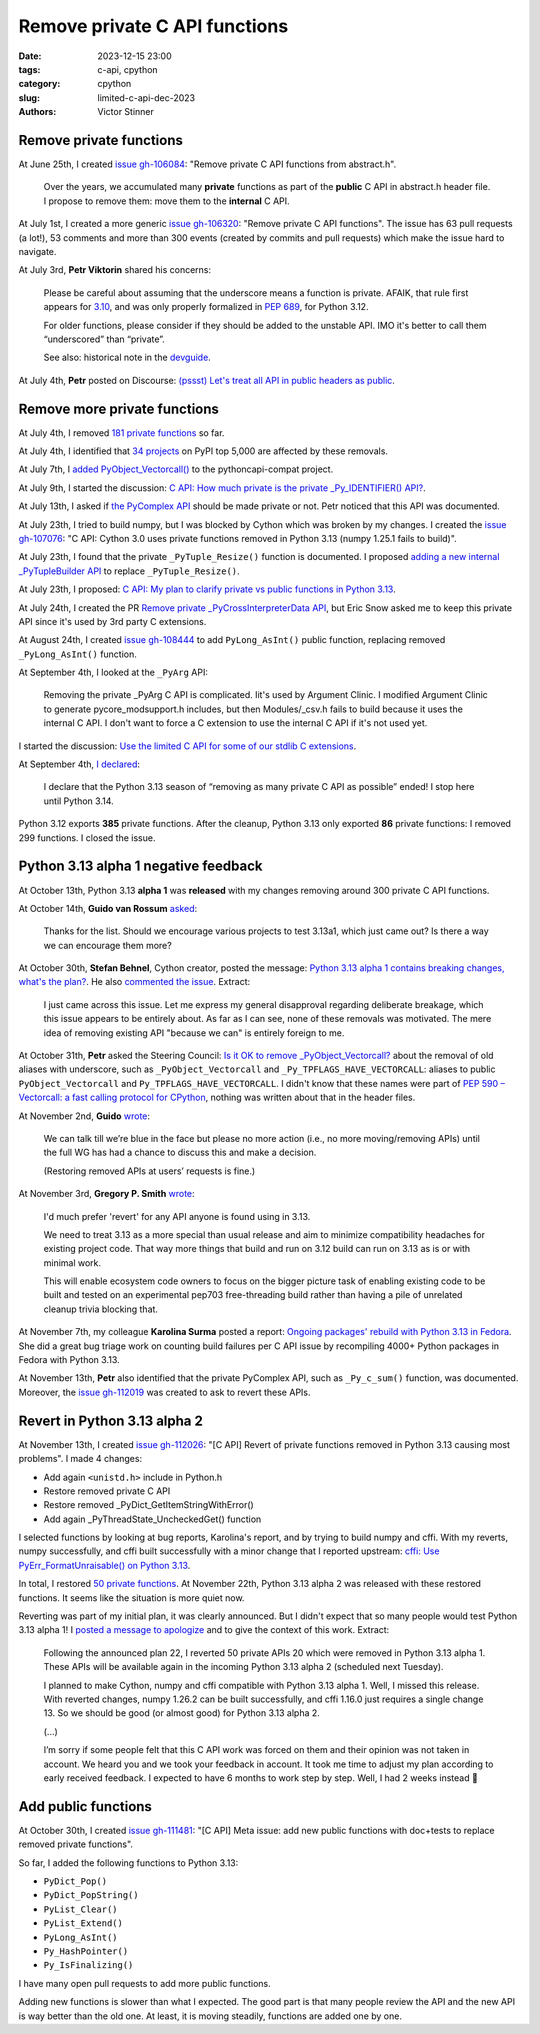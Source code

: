 ++++++++++++++++++++++++++++++
Remove private C API functions
++++++++++++++++++++++++++++++

:date: 2023-12-15 23:00
:tags: c-api, cpython
:category: cpython
:slug: limited-c-api-dec-2023
:authors: Victor Stinner


Remove private functions
========================

At June 25th, I created `issue gh-106084
<https://github.com/python/cpython/issues/106084>`_: "Remove private C API
functions from abstract.h".

    Over the years, we accumulated many **private** functions as part of the
    **public** C API in abstract.h header file. I propose to remove them: move
    them to the **internal** C API.

At July 1st, I created a more generic `issue gh-106320
<https://github.com/python/cpython/issues/106320>`_: "Remove private C API
functions". The issue has 63 pull requests (a lot!), 53 comments and more than
300 events (created by commits and pull requests) which make the issue hard
to navigate.

At July 3rd, **Petr Viktorin** shared his concerns:

    Please be careful about assuming that the underscore means a function is
    private. AFAIK, that rule first appears for `3.10
    <https://docs.python.org/3.10/c-api/stable.html#stable>`_, and was only
    properly formalized in `PEP 689 <https://peps.python.org/pep-0689/>`_, for
    Python 3.12.

    For older functions, please consider if they should be added to the
    unstable API. IMO it's better to call them “underscored” than “private”.

    See also: historical note in the `devguide <https://devguide.python.org/developer-workflow/c-api/index.html#private-names>`_.

At July 4th, **Petr** posted on Discourse: `(pssst) Let's treat all API in
public headers as public
<https://discuss.python.org/t/pssst-lets-treat-all-api-in-public-headers-as-public/28916>`_.

Remove more private functions
=============================

At July 4th, I removed `181 private functions
<https://github.com/python/cpython/issues/106320#issuecomment-1620749616>`_ so
far.

At July 4th, I identified that `34 projects
<https://github.com/python/cpython/issues/106320#issuecomment-1620773057>`_ on
PyPI top 5,000 are affected by these removals.

At July 7th, I `added PyObject_Vectorcall()
<https://github.com/python/pythoncapi-compat/pull/62>`_ to the
pythoncapi-compat project.

At July 9th, I started the discussion:
`C API: How much private is the private _Py_IDENTIFIER() API?
<https://discuss.python.org/t/c-api-how-much-private-is-the-private-py-identifier-api/29190>`_.

At July 13th, I asked if `the PyComplex API
<https://github.com/python/cpython/issues/106320#issuecomment-1633302147>`_
should be made private or not. Petr noticed that this API was documented.

At July 23th, I tried to build numpy, but I was blocked by Cython which was broken by my
changes. I created the `issue gh-107076
<https://github.com/python/cpython/issues/107076>`_: "C API: Cython 3.0 uses
private functions removed in Python 3.13 (numpy 1.25.1 fails to build)".

At July 23th, I found that the private ``_PyTuple_Resize()`` function is documented. I
proposed `adding a new internal _PyTupleBuilder API
<https://github.com/python/cpython/pull/107139>`_ to replace
``_PyTuple_Resize()``.

At July 23th, I proposed:
`C API: My plan to clarify private vs public functions in Python 3.13
<https://discuss.python.org/t/c-api-my-plan-to-clarify-private-vs-public-functions-in-python-3-13/30131>`_.

At July 24th, I created the PR `Remove private _PyCrossInterpreterData API
<https://github.com/python/cpython/pull/107068>`_, but Eric Snow asked me
to keep this private API since it's used by 3rd party C extensions.

At August 24th, I created `issue gh-108444
<https://github.com/python/cpython/issues/108444>`_ to add ``PyLong_AsInt()``
public function, replacing removed ``_PyLong_AsInt()`` function.

At September 4th, I looked at the ``_PyArg`` API:

    Removing the private _PyArg C API is complicated. Iit's used by Argument
    Clinic. I modified Argument Clinic to generate pycore_modsupport.h
    includes, but then Modules/_csv.h fails to build because it uses the
    internal C API. I don't want to force a C extension to use the internal C
    API if it's not used yet.

I started the discussion: `Use the limited C API for some of our stdlib C extensions
<https://discuss.python.org/t/use-the-limited-c-api-for-some-of-our-stdlib-c-extensions/32465>`_.

At September 4th, `I declared
<https://discuss.python.org/t/c-api-my-plan-to-clarify-private-vs-public-functions-in-python-3-13/30131/8>`_:

    I declare that the Python 3.13 season of “removing as many private C API as
    possible” ended! I stop here until Python 3.14.

Python 3.12 exports **385** private functions. After the cleanup, Python 3.13
only exported **86** private functions: I removed 299 functions. I closed the
issue.


Python 3.13 alpha 1 negative feedback
=====================================

At October 13th, Python 3.13 **alpha 1** was **released** with my changes
removing around 300 private C API functions.

At October 14th, **Guido van Rossum** `asked
<https://github.com/python/cpython/issues/106320#issuecomment-1762755146>`_:

    Thanks for the list. Should we encourage various projects to test 3.13a1,
    which just came out? Is there a way we can encourage them more?

At October 30th, **Stefan Behnel**, Cython creator, posted the message:
`Python 3.13 alpha 1 contains breaking changes, what's the plan?
<https://discuss.python.org/t/python-3-13-alpha-1-contains-breaking-changes-whats-the-plan/37490>`_.
He also `commented the issue <https://github.com/python/cpython/issues/106320#issuecomment-1772735064>`_.
Extract:

    I just came across this issue. Let me express my general disapproval
    regarding deliberate breakage, which this issue appears to be entirely
    about. As far as I can see, none of these removals was motivated. The mere
    idea of removing existing API "because we can" is entirely foreign to me.

At October 31th, **Petr** asked the Steering Council:
`Is it OK to remove _PyObject_Vectorcall? <https://github.com/python/steering-council/issues/212>`_
about the removal of old aliases with underscore, such as
``_PyObject_Vectorcall`` and ``_Py_TPFLAGS_HAVE_VECTORCALL``: aliases
to public ``PyObject_Vectorcall`` and ``Py_TPFLAGS_HAVE_VECTORCALL``.
I didn't know that these names were part of `PEP 590 – Vectorcall: a fast
calling protocol for CPython <https://peps.python.org/pep-0590/>`_, nothing was
written about that in the header files.

At November 2nd, **Guido** `wrote
<https://github.com/python/cpython/issues/106320#issuecomment-1790832433>`_:

    We can talk till we’re blue in the face but please no more action (i.e., no
    more moving/removing APIs) until the full WG has had a chance to discuss
    this and make a decision.

    (Restoring removed APIs at users’ requests is fine.)

At November 3rd, **Gregory P. Smith** `wrote
<https://github.com/python/cpython/issues/111481#issuecomment-1794211126>`__:

    I'd much prefer 'revert' for any API anyone is found using in 3.13.

    We need to treat 3.13 as a more special than usual release and aim to
    minimize compatibility headaches for existing project code. That way more
    things that build and run on 3.12 build can run on 3.13 as is or with
    minimal work.

    This will enable ecosystem code owners to focus on the bigger picture task
    of enabling existing code to be built and tested on an experimental pep703
    free-threading build rather than having a pile of unrelated cleanup trivia
    blocking that.

At November 7th, my colleague **Karolina Surma** posted a report: `Ongoing packages'
rebuild with Python 3.13 in Fedora
<https://discuss.python.org/t/ongoing-packages-rebuild-with-python-3-13-in-fedora/38134>`_.
She did a great bug triage work on counting build failures per C API issue by
recompiling 4000+ Python packages in Fedora with Python 3.13.

At November 13th, **Petr** also identified that the private PyComplex API, such as
``_Py_c_sum()`` function, was documented. Moreover, the `issue gh-112019
<https://github.com/python/cpython/issues/112019>`_ was created to ask to
revert these APIs.


Revert in Python 3.13 alpha 2
=============================

At November 13th, I created `issue gh-112026
<https://github.com/python/cpython/issues/112026>`_: "[C API] Revert of private
functions removed in Python 3.13 causing most problems". I made 4 changes:

* Add again ``<unistd.h>`` include in Python.h
* Restore removed private C API
* Restore removed _PyDict_GetItemStringWithError()
* Add again _PyThreadState_UncheckedGet() function

I selected functions by looking at bug reports, Karolina's report, and by
trying to build numpy and cffi. With my reverts, numpy successfully, and
cffi built successfully with a minor change that I reported upstream:
`cffi: Use PyErr_FormatUnraisable() on Python 3.13
<https://github.com/python-cffi/cffi/pull/34>`_.

In total, I restored `50 private functions
<https://github.com/python/cpython/issues/112026#issuecomment-1813191948>`_.
At November 22th, Python 3.13 alpha 2 was released with these restored functions.
It seems like the situation is more quiet now.

Reverting was part of my initial plan, it was clearly announced. But I didn't
expect that so many people would test Python 3.13 alpha 1! I `posted a message
to apologize
<https://discuss.python.org/t/python-3-13-alpha-1-contains-breaking-changes-whats-the-plan/37490/29>`_
and to give the context of this work. Extract:

    Following the announced plan 22, I reverted 50 private APIs 20 which were
    removed in Python 3.13 alpha 1. These APIs will be available again in the
    incoming Python 3.13 alpha 2 (scheduled next Tuesday).

    I planned to make Cython, numpy and cffi compatible with Python 3.13
    alpha 1. Well, I missed this release. With reverted changes, numpy 1.26.2
    can be built successfully, and cffi 1.16.0 just requires a single change
    13. So we should be good (or almost good) for Python 3.13 alpha 2.

    (...)

    I’m sorry if some people felt that this C API work was forced on them and
    their opinion was not taken in account. We heard you and we took your
    feedback in account. It took me time to adjust my plan according to early
    received feedback. I expected to have 6 months to work step by step. Well,
    I had 2 weeks instead 🙂


Add public functions
====================

At October 30th, I created `issue gh-111481
<https://github.com/python/cpython/issues/111481>`_: "[C API] Meta issue: add
new public functions with doc+tests to replace removed private functions".

So far, I added the following functions to Python 3.13:

* ``PyDict_Pop()``
* ``PyDict_PopString()``
* ``PyList_Clear()``
* ``PyList_Extend()``
* ``PyLong_AsInt()``
* ``Py_HashPointer()``
* ``Py_IsFinalizing()``

I have many open pull requests to add more public functions.

Adding new functions is slower than what I expected. The good part is that many
people review the API and the new API is way better than the old one. At least,
it is moving steadily, functions are added one by one.
